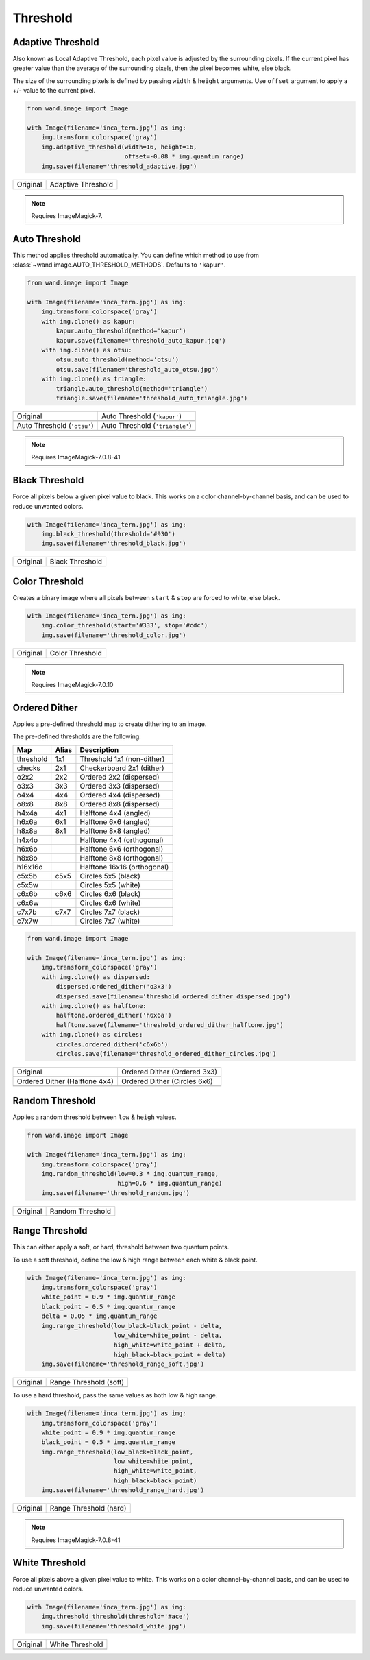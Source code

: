 Threshold
=========

..
  This document covers methods defined in MagickCore's threshold.c file.
  https://imagemagick.org/api/MagickCore/threshold_8c.html


.. _adaptive_threshold:

Adaptive Threshold
------------------

.. versionadded:: 0.5.3

Also known as Local Adaptive Threshold, each pixel value is adjusted
by the surrounding pixels. If the current pixel has greater value than the
average of the surrounding pixels, then the pixel becomes white, else black.

The size of the surrounding pixels is defined by passing ``width`` & ``height``
arguments. Use ``offset`` argument to apply a +/- value to the current pixel.

.. code-block:: python

    from wand.image import Image

    with Image(filename='inca_tern.jpg') as img:
        img.transform_colorspace('gray')
        img.adaptive_threshold(width=16, height=16,
                               offset=-0.08 * img.quantum_range)
        img.save(filename='threshold_adaptive.jpg')

+-------------------------------------+----------------------------------------------+
| Original                            | Adaptive Threshold                           |
+-------------------------------------+----------------------------------------------+
| .. image:: ../_images/inca_tern.jpg | .. image:: ../_images/threshold_adaptive.jpg |
|    :alt: Original                   |    :alt: Adaptive Threshold                  |
+-------------------------------------+----------------------------------------------+

.. note:: Requires ImageMagick-7.


.. _auto_threshold:

Auto Threshold
--------------

.. versionadded:: 0.5.5

This method applies threshold automatically. You can define which method to
use from :class:`~wand.image.AUTO_THRESHOLD_METHODS`. Defaults to ``'kapur'``.

.. code-block:: python

    from wand.image import Image

    with Image(filename='inca_tern.jpg') as img:
        img.transform_colorspace('gray')
        with img.clone() as kapur:
            kapur.auto_threshold(method='kapur')
            kapur.save(filename='threshold_auto_kapur.jpg')
        with img.clone() as otsu:
            otsu.auto_threshold(method='otsu')
            otsu.save(filename='threshold_auto_otsu.jpg')
        with img.clone() as triangle:
            triangle.auto_threshold(method='triangle')
            triangle.save(filename='threshold_auto_triangle.jpg')

+-----------------------------------------------+---------------------------------------------------+
| Original                                      | Auto Threshold (``'kapur'``)                      |
+-----------------------------------------------+---------------------------------------------------+
| .. image:: ../_images/inca_tern.jpg           | .. image:: ../_images/threshold_auto_kapur.jpg    |
|    :alt: Original                             |    :alt: Auto Threshold (``'kapur'``)             |
+-----------------------------------------------+---------------------------------------------------+
| Auto Threshold (``'otsu'``)                   | Auto Threshold (``'triangle'``)                   |
+-----------------------------------------------+---------------------------------------------------+
| .. image:: ../_images/threshold_auto_otsu.jpg | .. image:: ../_images/threshold_auto_triangle.jpg |
|    :alt: Auto Threshold (``'otsu'``)          |    :alt: Auto Threshold (``'triangle'``)          |
+-----------------------------------------------+---------------------------------------------------+

.. note:: Requires ImageMagick-7.0.8-41


.. _black_threshold:

Black Threshold
---------------

.. versionadded:: 0.5.3

Force all pixels below a given pixel value to black.
This works on a color channel-by-channel basis, and can be used to reduce
unwanted colors.

.. code-block:: python

    with Image(filename='inca_tern.jpg') as img:
        img.black_threshold(threshold='#930')
        img.save(filename='threshold_black.jpg')

+-------------------------------------+-------------------------------------------+
| Original                            | Black Threshold                           |
+-------------------------------------+-------------------------------------------+
| .. image:: ../_images/inca_tern.jpg | .. image:: ../_images/threshold_black.jpg |
|    :alt: Original                   |    :alt: Black Threshold                  |
+-------------------------------------+-------------------------------------------+


.. _color_threshold:

Color Threshold
---------------

.. versionadded:: 0.6.4

Creates a binary image where all pixels between ``start`` & ``stop`` are forced
to white, else black.

.. code-block:: python

    with Image(filename='inca_tern.jpg') as img:
        img.color_threshold(start='#333', stop='#cdc')
        img.save(filename='threshold_color.jpg')

+-------------------------------------+-------------------------------------------+
| Original                            | Color Threshold                           |
+-------------------------------------+-------------------------------------------+
| .. image:: ../_images/inca_tern.jpg | .. image:: ../_images/threshold_color.jpg |
|    :alt: Original                   |    :alt: Color Threshold                  |
+-------------------------------------+-------------------------------------------+

.. note:: Requires ImageMagick-7.0.10


.. _ordered_dither:

Ordered Dither
--------------

Applies a pre-defined threshold map to create dithering to an image.

The pre-defined thresholds are the following:

+-----------+-------+-----------------------------+
| Map       | Alias | Description                 |
+===========+=======+=============================+
| threshold | 1x1   | Threshold 1x1 (non-dither)  |
+-----------+-------+-----------------------------+
| checks    | 2x1   | Checkerboard 2x1 (dither)   |
+-----------+-------+-----------------------------+
| o2x2      | 2x2   | Ordered 2x2 (dispersed)     |
+-----------+-------+-----------------------------+
| o3x3      | 3x3   | Ordered 3x3 (dispersed)     |
+-----------+-------+-----------------------------+
| o4x4      | 4x4   | Ordered 4x4 (dispersed)     |
+-----------+-------+-----------------------------+
| o8x8      | 8x8   | Ordered 8x8 (dispersed)     |
+-----------+-------+-----------------------------+
| h4x4a     | 4x1   | Halftone 4x4 (angled)       |
+-----------+-------+-----------------------------+
| h6x6a     | 6x1   | Halftone 6x6 (angled)       |
+-----------+-------+-----------------------------+
| h8x8a     | 8x1   | Halftone 8x8 (angled)       |
+-----------+-------+-----------------------------+
| h4x4o     |       | Halftone 4x4 (orthogonal)   |
+-----------+-------+-----------------------------+
| h6x6o     |       | Halftone 6x6 (orthogonal)   |
+-----------+-------+-----------------------------+
| h8x8o     |       | Halftone 8x8 (orthogonal)   |
+-----------+-------+-----------------------------+
| h16x16o   |       | Halftone 16x16 (orthogonal) |
+-----------+-------+-----------------------------+
| c5x5b     | c5x5  | Circles 5x5 (black)         |
+-----------+-------+-----------------------------+
| c5x5w     |       | Circles 5x5 (white)         |
+-----------+-------+-----------------------------+
| c6x6b     | c6x6  | Circles 6x6 (black)         |
+-----------+-------+-----------------------------+
| c6x6w     |       | Circles 6x6 (white)         |
+-----------+-------+-----------------------------+
| c7x7b     | c7x7  | Circles 7x7 (black)         |
+-----------+-------+-----------------------------+
| c7x7w     |       | Circles 7x7 (white)         |
+-----------+-------+-----------------------------+

.. code-block:: python

    from wand.image import Image

    with Image(filename='inca_tern.jpg') as img:
        img.transform_colorspace('gray')
        with img.clone() as dispersed:
            dispersed.ordered_dither('o3x3')
            dispersed.save(filename='threshold_ordered_dither_dispersed.jpg')
        with img.clone() as halftone:
            halftone.ordered_dither('h6x6a')
            halftone.save(filename='threshold_ordered_dither_halftone.jpg')
        with img.clone() as circles:
            circles.ordered_dither('c6x6b')
            circles.save(filename='threshold_ordered_dither_circles.jpg')

+-------------------------------------------------------------+--------------------------------------------------------------+
| Original                                                    | Ordered Dither (Ordered 3x3)                                 |
+-------------------------------------------------------------+--------------------------------------------------------------+
| .. image:: ../_images/inca_tern.jpg                         | .. image:: ../_images/threshold_ordered_dither_dispersed.jpg |
|    :alt: Original                                           |    :alt: Ordered Dither (Ordered 3x3)                        |
+-------------------------------------------------------------+--------------------------------------------------------------+
| Ordered Dither (Halftone 4x4)                               | Ordered Dither (Circles 6x6)                                 |
+-------------------------------------------------------------+--------------------------------------------------------------+
| .. image:: ../_images/threshold_ordered_dither_halftone.jpg | .. image:: ../_images/threshold_ordered_dither_circles.jpg   |
|    :alt: Ordered Dither (Halftone 4x4)                      |    :alt: Ordered Dither (Circles 6x6)                        |
+-------------------------------------------------------------+--------------------------------------------------------------+


.. _random_threshold:

Random Threshold
----------------

.. versionadded:: 0.5.7

Applies a random threshold between ``low`` & ``heigh`` values.

.. code-block:: python

    from wand.image import Image

    with Image(filename='inca_tern.jpg') as img:
        img.transform_colorspace('gray')
        img.random_threshold(low=0.3 * img.quantum_range,
                             high=0.6 * img.quantum_range)
        img.save(filename='threshold_random.jpg')

+-------------------------------------+--------------------------------------------+
| Original                            | Random Threshold                           |
+-------------------------------------+--------------------------------------------+
| .. image:: ../_images/inca_tern.jpg | .. image:: ../_images/threshold_random.jpg |
|    :alt: Original                   |    :alt: Random Threshold                  |
+-------------------------------------+--------------------------------------------+


.. _range_threshold:

Range Threshold
---------------

.. versionadded:: 0.5.5

This can either apply a soft, or hard, threshold between two quantum points.

To use a soft threshold, define the low & high range between each white & black
point.

.. code-block:: python

    with Image(filename='inca_tern.jpg') as img:
        img.transform_colorspace('gray')
        white_point = 0.9 * img.quantum_range
        black_point = 0.5 * img.quantum_range
        delta = 0.05 * img.quantum_range
        img.range_threshold(low_black=black_point - delta,
                            low_white=white_point - delta,
                            high_white=white_point + delta,
                            high_black=black_point + delta)
        img.save(filename='threshold_range_soft.jpg')

+-------------------------------------+------------------------------------------------+
| Original                            | Range Threshold (soft)                         |
+-------------------------------------+------------------------------------------------+
| .. image:: ../_images/inca_tern.jpg | .. image:: ../_images/threshold_range_soft.jpg |
|    :alt: Original                   |    :alt: Range Threshold (soft)                |
+-------------------------------------+------------------------------------------------+

To use a hard threshold, pass the same values as both low & high range.

.. code-block:: python

    with Image(filename='inca_tern.jpg') as img:
        img.transform_colorspace('gray')
        white_point = 0.9 * img.quantum_range
        black_point = 0.5 * img.quantum_range
        img.range_threshold(low_black=black_point,
                            low_white=white_point,
                            high_white=white_point,
                            high_black=black_point)
        img.save(filename='threshold_range_hard.jpg')

+-------------------------------------+------------------------------------------------+
| Original                            | Range Threshold (hard)                         |
+-------------------------------------+------------------------------------------------+
| .. image:: ../_images/inca_tern.jpg | .. image:: ../_images/threshold_range_hard.jpg |
|    :alt: Original                   |    :alt: Range Threshold (range)               |
+-------------------------------------+------------------------------------------------+

.. note:: Requires ImageMagick-7.0.8-41

.. _white_threshold:

White Threshold
---------------

.. versionadded:: 0.5.2

Force all pixels above a given pixel value to white.
This works on a color channel-by-channel basis, and can be used to reduce
unwanted colors.

.. code-block:: python

    with Image(filename='inca_tern.jpg') as img:
        img.threshold_threshold(threshold='#ace')
        img.save(filename='threshold_white.jpg')

+-------------------------------------+-------------------------------------------+
| Original                            | White Threshold                           |
+-------------------------------------+-------------------------------------------+
| .. image:: ../_images/inca_tern.jpg | .. image:: ../_images/threshold_white.jpg |
|    :alt: Original                   |    :alt: White Threshold                  |
+-------------------------------------+-------------------------------------------+

